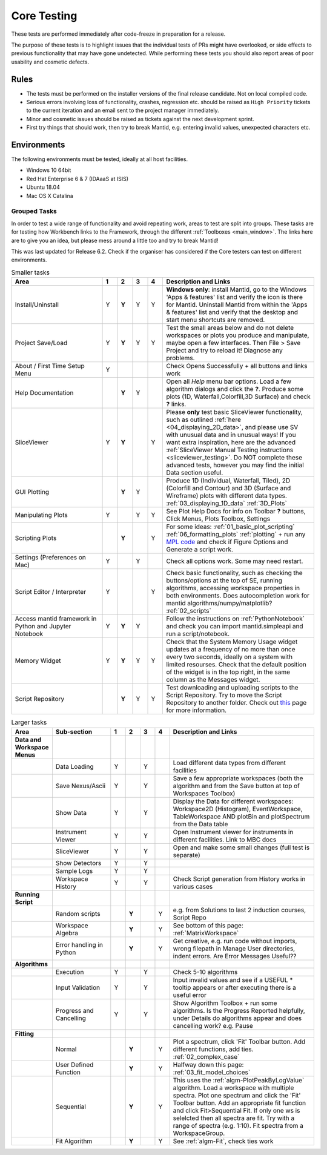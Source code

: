 .. _core_testing:

.. raw:: html

    <style> .r {color:#FF0000; font-weight:bold} </style>
    <style> .g {color:#008000; font-weight:bold} </style>
    <style> .b {color:#0000FF; font-weight:bold} </style>
    <style> .o {color:#FF8C00; font-weight:bold} </style>


.. role:: r
.. role:: b
.. role:: g
.. role:: o


============
Core Testing
============

These tests are performed immediately after code-freeze in preparation for a release.

The purpose of these tests is to highlight issues that the individual tests of PRs might have overlooked, or side effects to previous functionality that may have gone undetected. While performing these tests you should also report areas of poor usability and cosmetic defects.


Rules
-----

* The tests must be performed on the installer versions of the final release candidate. Not on local compiled code.
* Serious errors involving loss of functionality, crashes, regression etc. should be raised as ``High Priority`` tickets to the current iteration and an email sent to the project manager immediately.
* Minor and cosmetic issues should be raised as tickets against the next development sprint.
* First try things that should work, then try to break Mantid, e.g. entering invalid values, unexpected characters etc.

Environments
------------
The following environments must be tested, ideally at all host facilities.

- Windows 10 64bit
- Red Hat Enterprise 6 & 7  (IDAaaS at ISIS)
- Ubuntu 18.04
- Mac OS X Catalina

Grouped Tasks
=============

In order to test a wide range of functionality and avoid repeating work, areas to test are split into groups. These tasks are for testing how Workbench links to the Framework, through the different :ref:`Toolboxes <main_window>`. The links here are to give you an idea, but please mess around a little too and try to break Mantid!

This was last updated for Release 6.2. Check if the organiser has considered if the Core testers can test on different environments.



.. csv-table:: Smaller tasks
    :widths: 30 5 5 5 5 50
    :header: "Area", ":r:`1`", ":b:`2`", ":g:`3`", ":o:`4`", "Description and Links"

    Install/Uninstall,:r:`Y`,:b:`Y`,:g:`Y`,:o:`Y`, "**Windows only**: install Mantid, go to the Windows 'Apps & features' list and verify the icon is there for Mantid. Uninstall Mantid from within the 'Apps & features' list and verify that the desktop and start menu shortcuts are removed."
    Project Save/Load,:r:`Y`,:b:`Y`,:g:`Y`,:o:`Y`, "Test the small areas below and do not delete workspaces or plots you produce and manipulate, maybe open a few interfaces. Then File > Save Project and try to reload it! Diagnose any problems."
    About / First Time Setup Menu,:r:`Y`,,,,"Check Opens Successfully + all buttons and links work"
    Help Documentation,,:b:`Y`,:g:`Y`,,"Open all `Help` menu bar options. Load a few algorithm dialogs and click the **?**. Produce some plots (1D, Waterfall,Colorfill,3D Surface) and check **?** links."
    SliceViewer,:r:`Y`,:b:`Y`,,:o:`Y`, "Please **only** test basic SliceViewer functionality, such as outlined :ref:`here <04_displaying_2D_data>`, and please use SV with unusual data and in unusual ways! If you want extra inspiration, here are the advanced :ref:`SliceViewer Manual Testing instructions <sliceviewer_testing>`. Do NOT complete these advanced tests, however you may find the initial Data section useful."
    GUI Plotting,,:b:`Y`,:g:`Y`,,"Produce 1D (Individual, Waterfall, Tiled), 2D (Colorfill and Contour) and 3D (Surface and Wireframe) plots with different data types. :ref:`03_displaying_1D_data` :ref:`3D_Plots`"
    Manipulating Plots,:r:`Y`,,:g:`Y`,:o:`Y`,"See Plot Help Docs for info on Toolbar **?** buttons, Click Menus, Plots Toolbox, Settings"
    Scripting Plots,,:b:`Y`,,:o:`Y`,"For some ideas: :ref:`01_basic_plot_scripting` :ref:`06_formatting_plots` :ref:`plotting` + run any `MPL code <https://matplotlib.org/gallery/index.html>`_ and check if Figure Options and Generate a script work."
    Settings (Preferences on Mac),:r:`Y`,,:g:`Y`,,"Check all options work. Some may need restart."
    Script Editor / Interpreter,:r:`Y`,,,:o:`Y`,"Check basic functionality, such as checking the buttons/options at the top of SE, running algorithms, accessing workspace properties in both environments. Does autocompletion work for mantid algorithms/numpy/matplotlib? :ref:`02_scripts`"
    Access mantid framework in Python and Jupyter Notebook,:r:`Y`,:b:`Y`,:g:`Y`,,"Follow the instructions on :ref:`PythonNotebook` and check you can import mantid.simpleapi and run a script/notebook."
    Memory Widget,:r:`Y`,:b:`Y`,:g:`Y`,:o:`Y`,"Check that the System Memory Usage widget updates at a frequency of no more than once every two seconds, ideally on a system with limited resourses. Check that the default position of the widget is in the top right, in the same column as the Messages widget."
    Script Repository,,:b:`Y`,:g:`Y`,:o:`Y`,"Test downloading and uploading scripts to the Script Repository. Try to move the Script Repository to another folder. Check out `this <WorkbenchScriptRepository>`__ page for more information."

.. csv-table:: Larger tasks
    :widths: 10 20 5 5 5 5 50
    :header: "Area", Sub-section, ":r:`1`", ":b:`2`", ":g:`3`", ":o:`4`", "Description and Links"

    **Data and Workspace Menus**
    ,Data Loading,:r:`Y`,,:g:`Y`,, "Load different data types from different facilities"
    ,Save Nexus/Ascii,:r:`Y`,,:g:`Y`,,"Save a few appropriate workspaces (both the algorithm and from the Save button at top of Workspaces Toolbox)"
    ,Show Data,:r:`Y`,,:g:`Y`,, "Display the Data for different workspaces: Workspace2D (Histogram), EventWorkspace, TableWorkspace AND plotBin and plotSpectrum from the Data table"
    ,Instrument Viewer,:r:`Y`,,:g:`Y`,, "Open Instrument viewer for instruments in different facilities. Link to MBC docs"
    ,SliceViewer,:r:`Y`,,:g:`Y`,, "Open and make some small changes (full test is separate)"
    ,Show Detectors,:r:`Y`,,:g:`Y`,,
    ,Sample Logs,:r:`Y`,,:g:`Y`,,
    ,Workspace History,:r:`Y`,,:g:`Y`,,"Check Script generation from History works in various cases"
    **Running Script**
    ,Random scripts,,:b:`Y`,,:o:`Y`,"e.g. from Solutions to last 2 induction courses, Script Repo"
    ,Workspace Algebra,,:b:`Y`,,:o:`Y`,"See bottom of this page: :ref:`MatrixWorkspace`"
    ,Error handling in Python,,:b:`Y`,,:o:`Y`,"Get creative, e.g. run code without imports, wrong filepath in Manage User directories, indent errors. Are Error Messages Useful??"
    **Algorithms**
    ,Execution,:r:`Y`,,:g:`Y`,, "Check 5-10 algorithms"
    ,Input Validation,:r:`Y`,,:g:`Y`,, "Input invalid values and see if a USEFUL :r:`*` tooltip appears or after executing there is a useful error"
    ,Progress and Cancelling,:r:`Y`,,:g:`Y`,, "Show Algorithm Toolbox + run some algorithms. Is the Progress Reported helpfully, under Details do algorithms appear and does cancelling work? e.g. Pause"
    **Fitting**
    ,Normal,,:b:`Y`,,:o:`Y`,"Plot a spectrum, click 'Fit' Toolbar button. Add different functions, add ties. :ref:`02_complex_case`"
    ,User Defined Function,,:b:`Y`,,:o:`Y`,"Halfway down this page: :ref:`03_fit_model_choices`"
    ,Sequential,,:b:`Y`,,:o:`Y`,"This uses the :ref:`algm-PlotPeakByLogValue` algorithm. Load a workspace with multiple spectra. Plot one spectrum and click the 'Fit' Toolbar button. Add an appropriate fit function and click Fit>Sequential Fit. If only one ws is selelcted then all spectra are fit. Try with a range of spectra (e.g. 1:10). Fit spectra from a WorkspaceGroup."
    ,Fit Algorithm,,:b:`Y`,,:o:`Y`,"See :ref:`algm-Fit`, check ties work"

